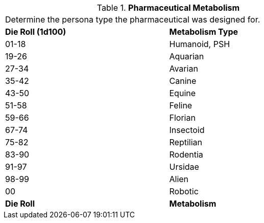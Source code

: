 // Table 50.2 Pharmaceutical Intended  Metabolism
.*Pharmaceutical Metabolism*
[width="75%",cols="^,<",frame="all", stripes="even"]
|===
2+<|Determine the persona type the pharmaceutical was designed for. 
s|Die Roll (1d100)
s|Metabolism Type

|01-18
|Humanoid, PSH

|19-26
|Aquarian

|27-34
|Avarian

|35-42
|Canine

|43-50
|Equine

|51-58
|Feline

|59-66
|Florian

|67-74
|Insectoid

|75-82
|Reptilian

|83-90
|Rodentia

|91-97
|Ursidae

|98-99
|Alien

|00
|Robotic

s|Die Roll
s|Metabolism
|===

